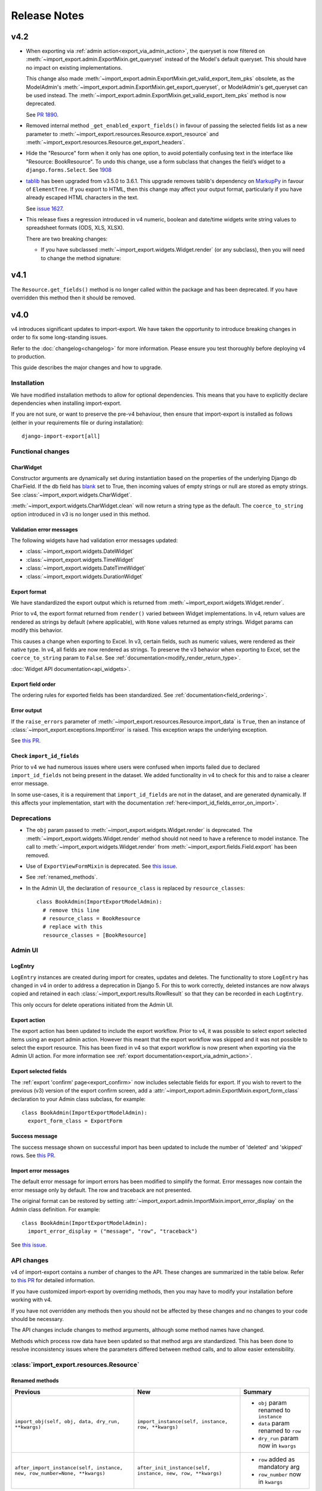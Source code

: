 =============
Release Notes
=============

v4.2
----

* When exporting via :ref:`admin action<export_via_admin_action>`, the queryset is now filtered on
  :meth:`~import_export.admin.ExportMixin.get_queryset` instead of the Model's default queryset.
  This should have no impact on existing implementations.

  This change also made :meth:`~import_export.admin.ExportMixin.get_valid_export_item_pks` obsolete, as the
  ModelAdmin's :meth:`~import_export.admin.ExportMixin.get_export_queryset`, or
  ModelAdmin's get_queryset can be used instead.
  The :meth:`~import_export.admin.ExportMixin.get_valid_export_item_pks` method is now deprecated.

  See `PR 1890 <https://github.com/django-import-export/django-import-export/issues/1890>`_.

* Removed internal method ``_get_enabled_export_fields()`` in favour of passing the selected fields list as a
  new parameter to :meth:`~import_export.resources.Resource.export_resource` and
  :meth:`~import_export.resources.Resource.get_export_headers`.

* Hide the "Resource" form when it only has one option, to avoid potentially confusing text in the interface like
  "Resource: BookResource". To undo this change, use a form subclass that changes the field’s widget to a
  ``django.forms.Select``.  See `1908 <https://github.com/django-import-export/django-import-export/issues/1908>`_

*  `tablib <https://github.com/jazzband/tablib>`_ has been upgraded from v3.5.0 to 3.6.1.
   This upgrade removes tablib's dependency on `MarkupPy <https://github.com/jazzband/tablib/pull/554>`_ in favour
   of ``ElementTree``.  If you export to HTML, then this change may affect your output format, particularly if you have
   already escaped HTML characters in the text.

   See `issue 1627 <https://github.com/django-import-export/django-import-export/issues/1627>`_.

* This release fixes a regression introduced in v4 numeric, boolean and date/time widgets write string values to
  spreadsheet formats (ODS, XLS, XLSX).

  There are two breaking changes:

  * If you have subclassed :meth:`~import_export.widgets.Widget.render` (or any subclass), then you will need to
    change the method signature:

.. list-table::
   :header-rows: 1

   * - Previous
     - New
     - Summary

   * - ``render(self, value, obj=None)``
     - ``render(self, value, obj=None, **kwargs)``
     - * added ``kwargs`` param

  * The means that the ``coerce_to_string`` value which is passed to :class:`~import_export.widgets.Widget` is now
    ignored if you are exporting to a spreadsheet format from the Admin interface.

v4.1
----

The ``Resource.get_fields()`` method is no longer called within the package and has been deprecated.
If you have overridden this method then it should be removed.

v4.0
----

v4 introduces significant updates to import-export.  We have taken the opportunity to introduce
breaking changes in order to fix some long-standing issues.

Refer to the :doc:`changelog<changelog>` for more information. Please ensure you test
thoroughly before deploying v4 to production.

This guide describes the major changes and how to upgrade.

Installation
^^^^^^^^^^^^

We have modified installation methods to allow for optional dependencies.
This means that you have to explicitly declare dependencies when installing import-export.

If you are not sure, or want to preserve the pre-v4 behaviour, then ensure that
import-export is installed as follows (either in your requirements file or during
installation)::

  django-import-export[all]

Functional changes
^^^^^^^^^^^^^^^^^^

CharWidget
""""""""""

Constructor arguments are dynamically set during instantiation based on the properties of the underlying Django
db CharField.  If the db field has `blank <https://docs.djangoproject.com/en/stable/ref/models/fields/#blank>`_
set to True, then incoming values of empty strings or null are stored as empty strings.
See :class:`~import_export.widgets.CharWidget`.

:meth:`~import_export.widgets.CharWidget.clean` will now return a string type as the default.
The ``coerce_to_string`` option introduced in v3 is no longer used in this method.

Validation error messages
"""""""""""""""""""""""""

The following widgets have had validation error messages updated:

* :class:`~import_export.widgets.DateWidget`
* :class:`~import_export.widgets.TimeWidget`
* :class:`~import_export.widgets.DateTimeWidget`
* :class:`~import_export.widgets.DurationWidget`

Export format
"""""""""""""

We have standardized the export output which is returned from
:meth:`~import_export.widgets.Widget.render`.

Prior to v4, the export format returned from ``render()`` varied between Widget implementations.
In v4, return values are rendered as strings by default (where applicable), with
``None`` values returned as empty strings.  Widget params can modify this behavior.

This causes a change when exporting to Excel.  In v3, certain fields, such as numeric values, were rendered as their
native type.  In v4, all fields are now rendered as strings.  To preserve the v3 behavior when exporting to Excel,
set the ``coerce_to_string`` param to ``False``.  See :ref:`documentation<modify_render_return_type>`.

:doc:`Widget API documentation<api_widgets>`.

Export field order
""""""""""""""""""

The ordering rules for exported fields has been standardized. See :ref:`documentation<field_ordering>`.

Error output
""""""""""""

If the ``raise_errors`` parameter of :meth:`~import_export.resources.Resource.import_data` is ``True``, then an instance
of :class:`~import_export.exceptions.ImportError` is raised.  This exception wraps the underlying exception.

See `this PR <https://github.com/django-import-export/django-import-export/issues/1729>`_.

Check ``import_id_fields``
""""""""""""""""""""""""""

Prior to v4 we had numerous issues where users were confused when imports failed due to declared ``import_id_fields``
not being present in the dataset.  We added functionality in v4 to check for this and to raise a clearer error message.

In some use-cases, it is a requirement that ``import_id_fields`` are not in the dataset, and are generated dynamically.
If this affects your implementation, start with the documentation :ref:`here<import_id_fields_error_on_import>`.

Deprecations
^^^^^^^^^^^^

* The ``obj`` param passed to :meth:`~import_export.widgets.Widget.render` is deprecated.
  The :meth:`~import_export.widgets.Widget.render` method should not need to have a reference to
  model instance.
  The call to :meth:`~import_export.widgets.Widget.render` from :meth:`~import_export.fields.Field.export` has been removed.

* Use of ``ExportViewFormMixin`` is deprecated.  See `this issue <https://github.com/django-import-export/django-import-export/issues/1666>`_.

* See :ref:`renamed_methods`.

* In the Admin UI, the declaration of ``resource_class`` is replaced by ``resource_classes``::

      class BookAdmin(ImportExportModelAdmin):
        # remove this line
        # resource_class = BookResource
        # replace with this
        resource_classes = [BookResource]

Admin UI
^^^^^^^^

LogEntry
""""""""

``LogEntry`` instances are created during import for creates, updates and deletes.
The functionality to store ``LogEntry`` has changed in v4 in order to address a deprecation in Django 5.
For this to work correctly, deleted instances are now always copied and retained in each
:class:`~import_export.results.RowResult` so that they can be recorded in each ``LogEntry``.

This only occurs for delete operations initiated from the Admin UI.

Export action
"""""""""""""

The export action has been updated to include the export workflow.  Prior to v4, it was possible to select export
selected items using an export admin action.  However this meant that the export workflow was skipped and it was not
possible to select the export resource.  This has been fixed in v4 so that export workflow is now present when
exporting via the Admin UI action.  For more information see :ref:`export documentation<export_via_admin_action>`.

Export selected fields
""""""""""""""""""""""

The :ref:`export 'confirm' page<export_confirm>` now includes selectable fields for export.
If you wish to revert to the previous (v3) version of the export confirm screen, add a
:attr:`~import_export.admin.ExportMixin.export_form_class` declaration to your Admin class subclass, for example::

  class BookAdmin(ImportExportModelAdmin):
    export_form_class = ExportForm

Success message
"""""""""""""""

The success message shown on successful import has been updated to include the number of 'deleted' and 'skipped' rows.
See `this PR <https://github.com/django-import-export/django-import-export/issues/1691>`_.

Import error messages
"""""""""""""""""""""

The default error message for import errors has been modified to simplify the format.
Error messages now contain the error message only by default.  The row and traceback are not presented.

The original format can be restored by setting :attr:`~import_export.admin.ImportMixin.import_error_display` on the
Admin class definition.  For example::

  class BookAdmin(ImportExportModelAdmin):
    import_error_display = ("message", "row", "traceback")


See `this issue <https://github.com/django-import-export/django-import-export/issues/1724>`_.

API changes
^^^^^^^^^^^

v4 of import-export contains a number of changes to the API.  These changes are summarized in the table below.
Refer to
`this PR <https://github.com/django-import-export/django-import-export/pull/1641/>`_ for detailed information.

If you have customized import-export by overriding methods, then you may have to modify your installation before
working with v4.

If you have not overridden any methods then you should not be affected by these changes and no changes to your code
should be necessary.

The API changes include changes to method arguments, although some method names have changed.

Methods which process row data have been updated so that method args are standardized.
This has been done to resolve inconsistency issues where the parameters differed between method calls, and to allow
easier extensibility.

:class:`import_export.resources.Resource`
^^^^^^^^^^^^^^^^^^^^^^^^^^^^^^^^^^^^^^^^^

.. _renamed_methods:

Renamed methods
"""""""""""""""

.. list-table::
   :header-rows: 1

   * - Previous
     - New
     - Summary

   * - ``import_obj(self, obj, data, dry_run, **kwargs)``
     - ``import_instance(self, instance, row, **kwargs)``
     -  * ``obj`` param renamed to ``instance``
        * ``data`` param renamed to ``row``
        * ``dry_run`` param now in ``kwargs``

   * - ``after_import_instance(self, instance, new, row_number=None, **kwargs)``
     - ``after_init_instance(self, instance, new, row, **kwargs)``
     -  * ``row`` added as mandatory arg
        * ``row_number`` now in ``kwargs``

Parameter changes
"""""""""""""""""

This section describes methods in which the parameters have changed.

.. list-table::
   :header-rows: 1

   * - Previous
     - New
     - Summary

   * - ``before_import(self, dataset, using_transactions, dry_run, **kwargs)``
     - ``before_import(self, dataset, **kwargs)``
     -  * ``using_transactions`` param now in ``kwargs``
        * ``dry_run`` param now in ``kwargs``

   * - ``after_import(self, dataset, result, using_transactions, dry_run, **kwargs)``
     - ``after_import(self, dataset, result, **kwargs)``
     -  * ``using_transactions`` param now in ``kwargs``
        * ``dry_run`` param now in ``kwargs``

   * - ``before_import_row(self, row, row_number=None, **kwargs)``
     - ``before_import_row(self, row, **kwargs)``
     - * ``row_number`` now in ``kwargs``

   * - ``after_import_row(self, row, row_result, row_number=None, **kwargs)``
     - ``after_import_row(self, row, row_result, **kwargs)``
     - * ``row_number`` now in ``kwargs``

   * - ``import_row(self, row, instance_loader, using_transactions=True, dry_run=False, **kwargs)``
     - ``import_row(self, row, instance_loader, **kwargs)``
     - * ``dry_run`` param now in ``kwargs``
       * ``using_transactions`` param now in ``kwargs``

   * - ``save_instance(self, instance, is_create, using_transactions=True, dry_run=False)``
     - ``save_instance(self, instance, is_create, row, ***kwargs)``
     - * ``dry_run`` param now in ``kwargs``
       * ``using_transactions`` param now in ``kwargs``
       * ``row`` added as mandatory arg

   * - ``save_m2m(self, obj, data, using_transactions, dry_run)``
     - ``save_m2m(self, instance, row, **kwargs)``
     - * ``row`` added as mandatory arg
       * ``obj`` renamed to ``instance``
       * ``data`` renamed to ``row``
       * ``dry_run`` param now in ``kwargs``
       * ``using_transactions`` param now in ``kwargs``

   * - ``before_save_instance(self, instance, using_transactions, dry_run)``
     - ``before_save_instance(self, instance, row, **kwargs)``
     - * ``row`` added as mandatory arg
       * ``dry_run`` param now in ``kwargs``
       * ``using_transactions`` param now in ``kwargs``

   * - ``after_save_instance(self, instance, using_transactions, dry_run)``
     - ``after_save_instance(self, instance, row, **kwargs)``
     - * ``row`` added as mandatory arg
       * ``dry_run`` param now in ``kwargs``
       * ``using_transactions`` param now in ``kwargs``

   * - ``delete_instance(self, instance, using_transactions=True, dry_run=False)``
     - ``delete_instance(self, instance, row, **kwargs)``
     - * ``row`` added as mandatory arg
       * ``dry_run`` param now in ``kwargs``
       * ``using_transactions`` param now in ``kwargs``

   * - ``before_delete_instance(self, instance, dry_run)``
     - ``before_delete_instance(self, instance, row, **kwargs)``
     - * ``row`` added as mandatory arg
       * ``dry_run`` param now in ``kwargs``
       * ``using_transactions`` param now in ``kwargs``

   * - ``after_delete_instance(self, instance, dry_run)``
     - ``after_delete_instance(self, instance, row, **kwargs)``
     - * ``row`` added as mandatory arg
       * ``dry_run`` param now in ``kwargs``
       * ``using_transactions`` param now in ``kwargs``

   * - ``import_field(self, field, obj, data, is_m2m=False, **kwargs)``
     - ``import_field(self, field, instance, row, is_m2m=False, **kwargs):``
     - * ``obj`` renamed to ``instance``
       * ``data`` renamed to ``row``

   * - ``before_export(self, queryset, *args, **kwargs)``
     - ``before_export(self, queryset, **kwargs)``
     - * unused ``*args`` list removed

   * - ``after_export(self, queryset, data, *args, **kwargs)``
     - ``after_export(self, queryset, dataset, **kwargs)``
     - * unused ``*args`` list removed
       * ``data`` renamed to ``dataset``

   * - ``filter_export(self, queryset, *args, **kwargs)``
     - ``filter_export(self, queryset, **kwargs)``
     - * unused ``*args`` list removed

   * - ``export_field(self, field, obj)``
     - ``export_field(self, field, instance)``
     - * ``obj`` renamed to ``instance``

   * - ``export_resource(self, obj)``
     - ``export_resource(self, instance, fields=None)``
     - * ``obj`` renamed to ``instance``
       * ``fields`` passed as kwarg

   * - ``export(self, *args, queryset=None, **kwargs)``
     - ``export(self, queryset=None, **kwargs)``
     - * unused ``*args`` list removed

   * - ``get_export_headers(self)``
     - ``get_export_headers(self, fields=None)``
     - * ``fields`` passed as kwarg


:class:`import_export.mixins.BaseImportExportMixin`
^^^^^^^^^^^^^^^^^^^^^^^^^^^^^^^^^^^^^^^^^^^^^^^^^^^

Parameter changes
"""""""""""""""""

.. list-table::
   :header-rows: 1

   * - Previous
     - New
     - Summary

   * - ``get_resource_classes(self)``
     - ``get_resource_classes(self, request)``
     -  * Added ``request`` param

   * - ``get_resource_kwargs(self, request, *args, **kwargs)``
     - ``get_resource_kwargs(self, request, **kwargs)``
     -  * unused ``*args`` list removed

:class:`import_export.mixins.BaseImportMixin`
^^^^^^^^^^^^^^^^^^^^^^^^^^^^^^^^^^^^^^^^^^^^^

Parameter changes
"""""""""""""""""

.. list-table::
   :header-rows: 1

   * - Previous
     - New
     - Summary

   * - ``get_import_resource_kwargs(self, request, *args, **kwargs)``
     - ``get_import_resource_kwargs(self, request, **kwargs)``
     -  * unused ``*args`` list removed

   * - ``get_import_resource_classes(self)``
     - ``get_import_resource_classes(self, request)``
     -  * Added ``request`` param

   * - ``choose_import_resource_class(self, form)``
     - ``choose_import_resource_class(self, form, request)``
     -  * Added ``request`` param

:class:`import_export.mixins.BaseExportMixin`
^^^^^^^^^^^^^^^^^^^^^^^^^^^^^^^^^^^^^^^^^^^^^

Parameter changes
"""""""""""""""""

.. list-table::
   :header-rows: 1

   * - Previous
     - New
     - Summary

   * - ``get_export_resource_classes(self)``
     - ``get_export_resource_classes(self, request)``
     -  * Added ``request`` param

   * - ``get_export_resource_kwargs(self, request, *args, **kwargs)``
     - ``get_export_resource_kwargs(self, request, **kwargs)``
     -  * unused ``*args`` list removed

   * - ``get_data_for_export(self, request, queryset, *args, **kwargs)``
     - ``get_data_for_export(self, request, queryset, **kwargs)``
     -  * unused ``*args`` list removed

   * - ``choose_export_resource_class(self, form)``
     - ``choose_export_resource_class(self, form, request)``
     -  * Added ``request`` param


:class:`import_export.fields.Field`
^^^^^^^^^^^^^^^^^^^^^^^^^^^^^^^^^^^

Parameter changes
"""""""""""""""""

.. list-table::
   :header-rows: 1

   * - Previous
     - New
     - Summary

   * - ``clean(self, data, **kwargs)``
     - ``clean(self, row, **kwargs)``
     - * ``data`` renamed to ``row``

   * - ``get_value(self, instance)``
     - ``get_value(self, obj)``
     - * ``obj`` renamed to ``instance``

   * - ``save(self, obj, data, is_m2m=False, **kwargs)``
     - ``save(self, instance, row, is_m2m=False, **kwargs)``
     - * ``obj`` renamed to ``instance``
       * ``data`` renamed to ``row``

   * - ``export(self, obj)``
     - ``export(self, instance)``
     - * ``obj`` renamed to ``instance``


:class:`import_export.forms.ImportExportFormBase`
^^^^^^^^^^^^^^^^^^^^^^^^^^^^^^^^^^^^^^^^^^^^^^^^^

If you have subclassed one of the :mod:`~import_export.forms` then you may need to
modify the parameters passed to constructors.

The ``input_format`` field of :class:`~import_export.forms.ImportForm` has been moved to the parent class
(:class:`~import_export.forms.ImportExportFormBase`) and renamed to ``format``.

The ``file_format`` field of :class:`~import_export.forms.ExportForm` has been removed and is now replaced by
:attr:`~import_export.forms.ImportExportFormBase.format`.

Parameter changes
"""""""""""""""""

.. list-table::
   :header-rows: 1

   * - Previous
     - New
     - Summary

   * - ``__init__(self, *args, resources=None, **kwargs)``
     - ``__init__(self, formats, resources, **kwargs)``
     - * ``formats`` added as a mandatory arg
       * ``resources`` added as a mandatory arg
       * unused ``*args`` list removed
